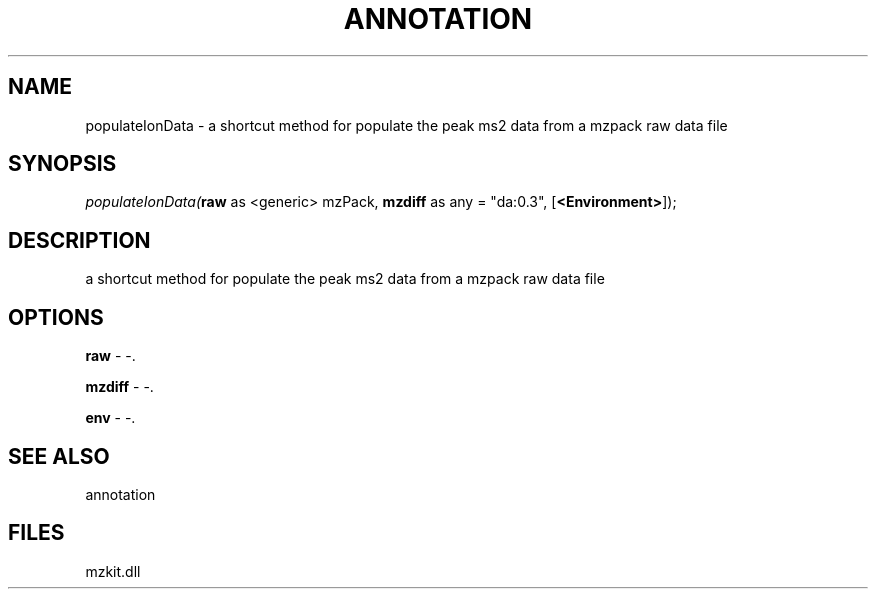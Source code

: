 .\" man page create by R# package system.
.TH ANNOTATION 1 2000-1月 "populateIonData" "populateIonData"
.SH NAME
populateIonData \- a shortcut method for populate the peak ms2 data from a mzpack raw data file
.SH SYNOPSIS
\fIpopulateIonData(\fBraw\fR as <generic> mzPack, 
\fBmzdiff\fR as any = "da:0.3", 
[\fB<Environment>\fR]);\fR
.SH DESCRIPTION
.PP
a shortcut method for populate the peak ms2 data from a mzpack raw data file
.PP
.SH OPTIONS
.PP
\fBraw\fB \fR\- -. 
.PP
.PP
\fBmzdiff\fB \fR\- -. 
.PP
.PP
\fBenv\fB \fR\- -. 
.PP
.SH SEE ALSO
annotation
.SH FILES
.PP
mzkit.dll
.PP
